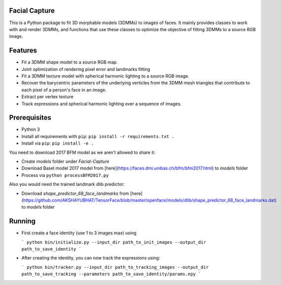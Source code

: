 Facial Capture
===========

This is a Python package to fit 3D morphable models (3DMMs) to images of faces. It mainly provides classes to work with and render 3DMMs, and functions that use these classes to optimize the objective of fitting 3DMMs to a source RGB image.


Features
========

* Fit a 3DMM shape model to a source RGB map.
* Joint optimization of rendering pixel error and landmarks fitting
* Fit a 3DMM texture model with spherical harmonic lighting to a source RGB image.
* Recover the barycentric parameters of the underlying verticles from the 3DMM mesh triangles that contribute to each pixel of a person's face in an image.
* Extract per vertex texture
* Track expressions and spherical harmonic lighting over a sequence of images.


Prerequisites
=============

* Python 3
* Install all requirements with ``pip``: ``pip install -r requirements.txt .``
* Install via ``pip``: ``pip install -e .``

You need to download 2017 BFM model as we aren't allowed to share it:

* Create `models` folder under `Facial-Capture` 
* Download Basel model 2017 model from [here](https://faces.dmi.unibas.ch/bfm/bfm2017.html) to `models` folder
* Process via ``python processBFM2017.py``

Also you would need the trained landmark dlib predictor:

* Download `shape_predictor_68_face_landmarks` from [here](https://github.com/AKSHAYUBHAT/TensorFace/blob/master/openface/models/dlib/shape_predictor_68_face_landmarks.dat) to `models` folder


Running
=======

* First create a face identity (use 1 to 3 images max) using

  ```
  python bin/initialize.py --input_dir path_to_init_images --output_dir path_to_save_identity
  ```


* After creating the identity, you can now track the expressions using:

  ```
  python bin/tracker.py --input_dir path_to_tracking_images --output_dir path_to_save_tracking --parameters path_to_save_identity/params.npy
  ```
